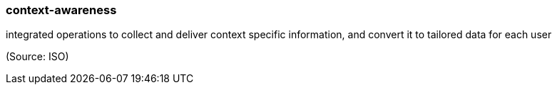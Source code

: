 === context-awareness

integrated operations to collect and deliver context specific information, and convert it to tailored data for each user

(Source: ISO)

